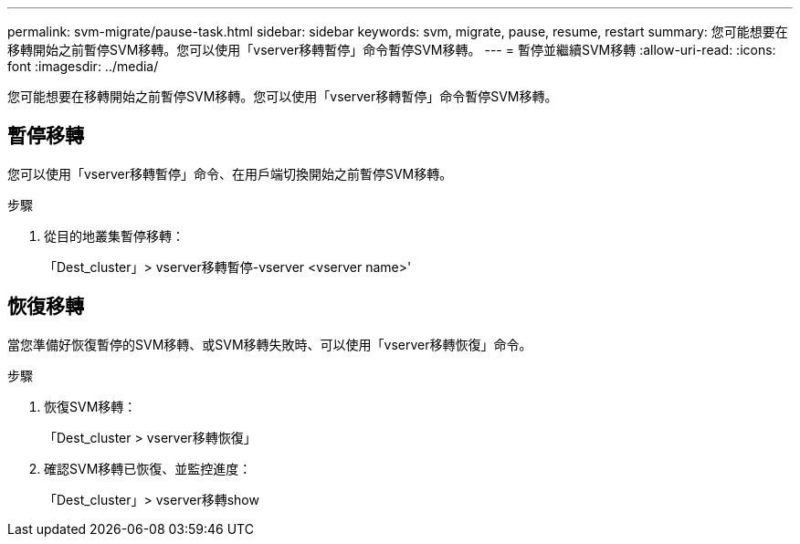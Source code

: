 ---
permalink: svm-migrate/pause-task.html 
sidebar: sidebar 
keywords: svm, migrate, pause, resume, restart 
summary: 您可能想要在移轉開始之前暫停SVM移轉。您可以使用「vserver移轉暫停」命令暫停SVM移轉。 
---
= 暫停並繼續SVM移轉
:allow-uri-read: 
:icons: font
:imagesdir: ../media/


[role="lead"]
您可能想要在移轉開始之前暫停SVM移轉。您可以使用「vserver移轉暫停」命令暫停SVM移轉。



== 暫停移轉

您可以使用「vserver移轉暫停」命令、在用戶端切換開始之前暫停SVM移轉。

.步驟
. 從目的地叢集暫停移轉：
+
「Dest_cluster」> vserver移轉暫停-vserver <vserver name>'





== 恢復移轉

當您準備好恢復暫停的SVM移轉、或SVM移轉失敗時、可以使用「vserver移轉恢復」命令。

.步驟
. 恢復SVM移轉：
+
「Dest_cluster > vserver移轉恢復」

. 確認SVM移轉已恢復、並監控進度：
+
「Dest_cluster」> vserver移轉show


